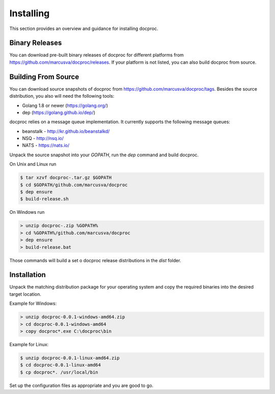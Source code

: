 Installing
==========

This section provides an overview and guidance for installing docproc.

Binary Releases
---------------

You can download pre-built binary releases of docproc for different platforms
from https://github.com/marcusva/docproc/releases. If your platform is not
listed, you can also build docproc from source.

Building From Source
--------------------

You can download source snapshots of docproc from
https://github.com/marcusva/docproc/tags. Besides the source distribution, you
also will need the following tools:

* Golang 1.8 or newer (https://golang.org/)
* dep (https://golang.github.io/dep/)

docproc relies on a message queue implementation. It currently supports the
following message queues:

* beanstalk - http://kr.github.io/beanstalkd/
* NSQ - http://nsq.io/
* NATS - https://nats.io/

Unpack the source snapshot into your `GOPATH`, run the `dep` command and
build docproc.

On Unix and Linux run

.. code-block:: console

    $ tar xzvf docproc-.tar.gz $GOPATH
    $ cd $GOPATH/github.com/marcusva/docproc
    $ dep ensure
    $ build-release.sh

On Windows run

.. code-block:: batch

    > unzip docproc-.zip %GOPATH%
    > cd %GOPATH%/github.com/marcusva/docproc
    > dep ensure
    > build-release.bat

Those commands will build a set o docproc release distributions in the `dist`
folder.

Installation
------------

Unpack the matching distribution package for your operating system and copy the
required binaries into the desired target location.

Example for Windows:

.. code-block:: batch

    > unzip docproc-0.0.1-windows-amd64.zip
    > cd docproc-0.0.1-windows-amd64
    > copy docproc*.exe C:\docproc\bin

Example for Linux:

.. code-block:: console

    $ unzip docproc-0.0.1-linux-amd64.zip
    $ cd docproc-0.0.1-linux-amd64
    $ cp docproc*. /usr/local/bin

Set up the configuration files as appropriate and you are good to go.
